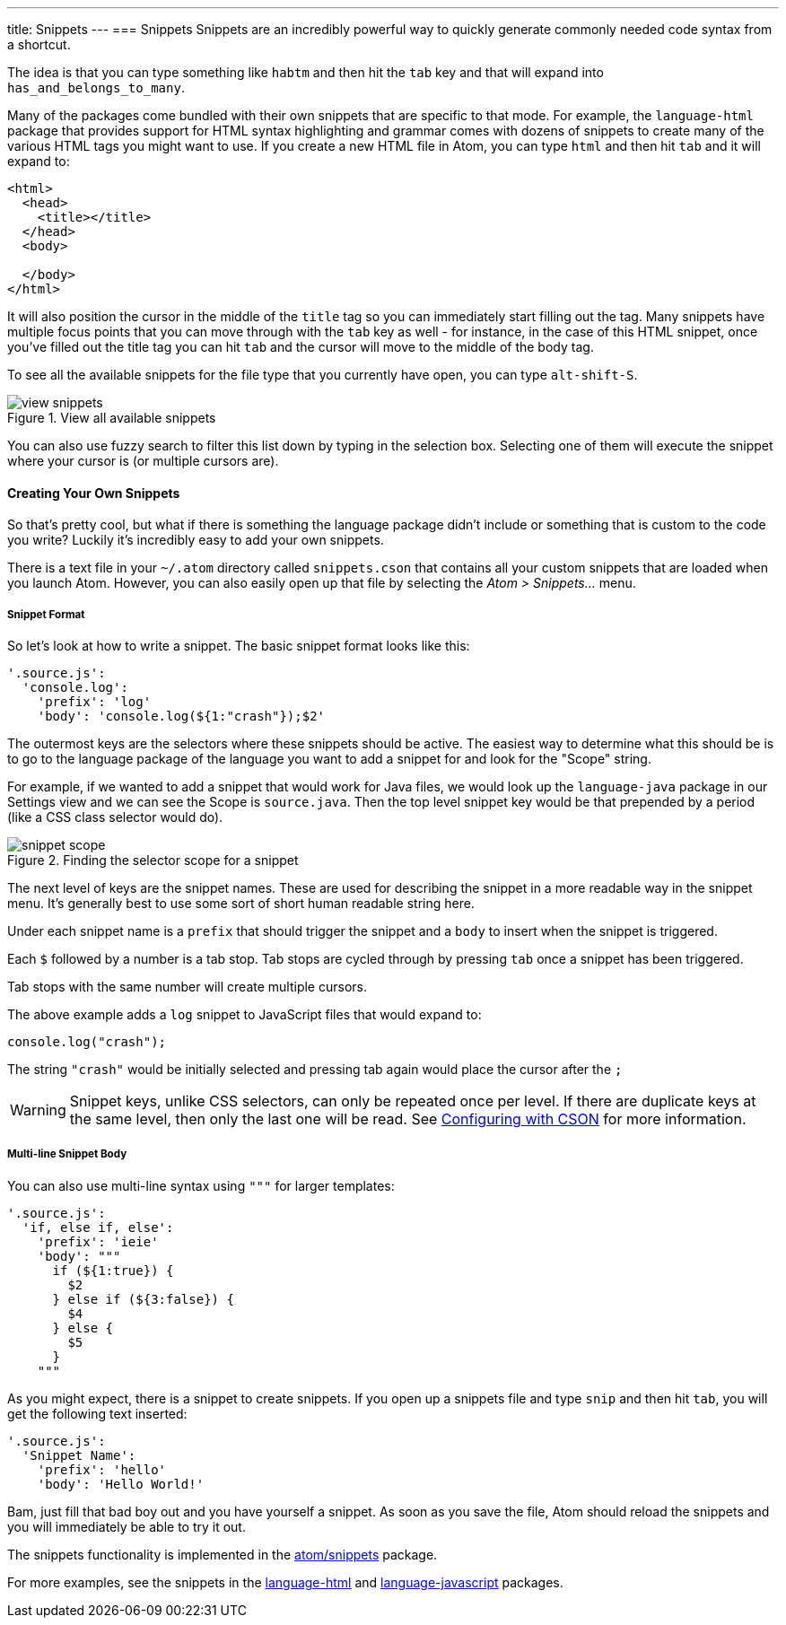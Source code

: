 ---
title: Snippets
---
=== Snippets
Snippets are an incredibly powerful way to quickly generate commonly needed code syntax from a shortcut.

The idea is that you can type something like `habtm` and then hit the `tab` key and that will expand into `has_and_belongs_to_many`.

Many of the packages come bundled with their own snippets that are specific to that mode. For example, the `language-html` package that provides support for HTML syntax highlighting and grammar comes with dozens of snippets to create many of the various HTML tags you might want to use. If you create a new HTML file in Atom, you can type `html` and then hit `tab` and it will expand to:

[source,html]
----
<html>
  <head>
    <title></title>
  </head>
  <body>

  </body>
</html>
----

It will also position the cursor in the middle of the `title` tag so you can immediately start filling out the tag. Many snippets have multiple focus points that you can move through with the `tab` key as well - for instance, in the case of this HTML snippet, once you've filled out the title tag you can hit `tab` and the cursor will move to the middle of the body tag.

To see all the available snippets for the file type that you currently have open, you can type `alt-shift-S`.

.View all available snippets
image::../../images/snippets.png[view snippets]

You can also use fuzzy search to filter this list down by typing in the selection box. Selecting one of them will execute the snippet where your cursor is (or multiple cursors are).

==== Creating Your Own Snippets

So that's pretty cool, but what if there is something the language package didn't include or something that is custom to the code you write? Luckily it's incredibly easy to add your own snippets.

There is a text file in your `~/.atom` directory called `snippets.cson` that contains all your custom snippets that are loaded when you launch Atom. However, you can also easily open up that file by selecting the _Atom > Snippets..._ menu.

[[_snippet_format]]
===== Snippet Format

So let's look at how to write a snippet. The basic snippet format looks like this:

[source,coffee]
----
'.source.js':
  'console.log':
    'prefix': 'log'
    'body': 'console.log(${1:"crash"});$2'
----

The outermost keys are the selectors where these snippets should be active. The easiest way to determine what this should be is to go to the language package of the language you want to add a snippet for and look for the "Scope" string.

For example, if we wanted to add a snippet that would work for Java files, we would look up the `language-java` package in our Settings view and we can see the Scope is `source.java`. Then the top level snippet key would be that prepended by a period (like a CSS class selector would do).

.Finding the selector scope for a snippet
image::../../images/snippet-scope.png[snippet scope]

The next level of keys are the snippet names. These are used for describing the snippet in a more readable way in the snippet menu. It's generally best to use some sort of short human readable string here.

Under each snippet name is a `prefix` that should trigger the snippet and a `body` to insert when the snippet is triggered.

Each `$` followed by a number is a tab stop. Tab stops are cycled through by pressing `tab` once a snippet has been triggered.

Tab stops with the same number will create multiple cursors.

The above example adds a `log` snippet to JavaScript files that would expand to:

[source,js]
----
console.log("crash");
----

The string `"crash"` would be initially selected and pressing tab again would place the cursor after the `;`

WARNING: Snippet keys, unlike CSS selectors, can only be repeated once per level. If there are duplicate keys at the same level, then only the last one will be read. See link:/using-atom/sections/basic-customization#_cson[Configuring with CSON] for more information.

===== Multi-line Snippet Body

You can also use multi-line syntax using `"""` for larger templates:

[source,coffee]
----
'.source.js':
  'if, else if, else':
    'prefix': 'ieie'
    'body': """
      if (${1:true}) {
        $2
      } else if (${3:false}) {
        $4
      } else {
        $5
      }
    """
----

As you might expect, there is a snippet to create snippets. If you open up a snippets file and type `snip` and then hit `tab`, you will get the following text inserted:

[source,coffee]
----
'.source.js':
  'Snippet Name':
    'prefix': 'hello'
    'body': 'Hello World!'
----

Bam, just fill that bad boy out and you have yourself a snippet. As soon as you save the file, Atom should reload the snippets and you will immediately be able to try it out.

The snippets functionality is implemented in the https://github.com/atom/snippets[atom/snippets] package.

For more examples, see the snippets in the https://github.com/atom/language-html/blob/master/snippets/language-html.cson[language-html] and https://github.com/atom/language-javascript/blob/master/snippets/language-javascript.cson[language-javascript] packages.
